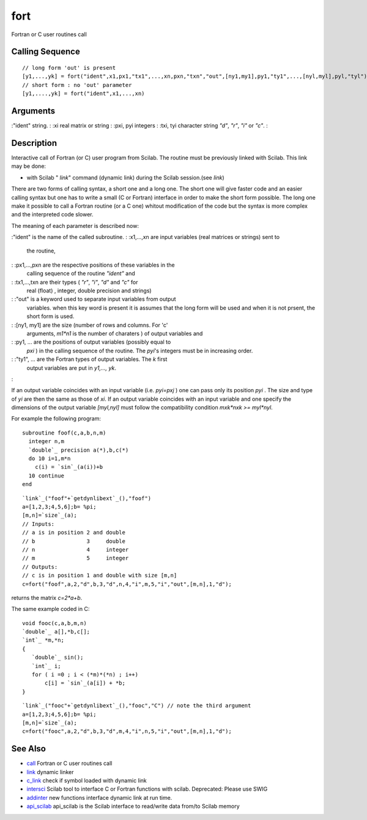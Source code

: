 


fort
====

Fortran or C user routines call



Calling Sequence
~~~~~~~~~~~~~~~~


::

    // long form 'out' is present
    [y1,...,yk] = fort("ident",x1,px1,"tx1",...,xn,pxn,"txn","out",[ny1,my1],py1,"ty1",...,[nyl,myl],pyl,"tyl")
    // short form : no 'out' parameter
    [y1,....,yk] = fort("ident",x1,...,xn)




Arguments
~~~~~~~~~

:"ident" string.
: :xi real matrix or string
: :pxi, pyi integers
: :txi, tyi character string `"d"`, `"r"`, `"i"` or `"c"`.
:



Description
~~~~~~~~~~~

Interactive call of Fortran (or C) user program from Scilab. The
routine must be previously linked with Scilab. This link may be done:


+ with Scilab " `link`" command (dynamic link) during the Scilab
  session.(see `link`)


There are two forms of calling syntax, a short one and a long one. The
short one will give faster code and an easier calling syntax but one
has to write a small (C or Fortran) interface in order to make the
short form possible. The long one make it possible to call a Fortran
routine (or a C one) whitout modification of the code but the syntax
is more complex and the interpreted code slower.

The meaning of each parameter is described now:

:"ident" is the name of the called subroutine.
: :x1,...,xn are input variables (real matrices or strings) sent to
  the routine,
: :px1,...,pxn are the respective positions of these variables in the
  calling sequence of the routine `"ident"` and
: :tx1,...,txn are their types ( `"r"`, `"i"`, `"d"` and `"c"` for
  real (float) , integer, double precision and strings)
: :"out" is a keyword used to separate input variables from output
  variables. when this key word is present it is assumes that the long
  form will be used and when it is not prsent, the short form is used.
: :[ny1, my1] are the size (number of rows and columns. For 'c'
  arguments, `m1*n1` is the number of charaters ) of output variables
  and
: :py1, ... are the positions of output variables (possibly equal to
  `pxi` ) in the calling sequence of the routine. The `pyi`'s integers
  must be in increasing order.
: :"ty1", ... are the Fortran types of output variables. The `k` first
  output variables are put in `y1,..., yk`.
:

If an output variable coincides with an input variable (i.e. `pyi=pxj`
) one can pass only its position `pyi` . The size and type of `yi` are
then the same as those of `xi`. If an output variable coincides with
an input variable and one specify the dimensions of the output
variable `[myl,nyl]` must follow the compatibility condition `mxk*nxk
>= myl*nyl`.

For example the following program:


::

    subroutine foof(c,a,b,n,m)
      integer n,m
      `double`_ precision a(*),b,c(*)
      do 10 i=1,m*n 
        c(i) = `sin`_(a(i))+b
      10 continue
    end



::

    `link`_("foof"+`getdynlibext`_(),"foof")
    a=[1,2,3;4,5,6];b= %pi;
    [m,n]=`size`_(a);
    // Inputs:
    // a is in position 2 and double
    // b                3     double
    // n                4     integer
    // m                5     integer
    // Outputs:
    // c is in position 1 and double with size [m,n]
    c=fort("foof",a,2,"d",b,3,"d",n,4,"i",m,5,"i","out",[m,n],1,"d");


returns the matrix `c=2*a+b`.

The same example coded in C:


::

    void fooc(c,a,b,m,n) 
    `double`_ a[],*b,c[];
    `int`_ *m,*n;
    { 
       `double`_ sin();
       `int`_ i;
       for ( i =0 ; i < (*m)*(*n) ; i++) 
           c[i] = `sin`_(a[i]) + *b; 
    }



::

    `link`_("fooc"+`getdynlibext`_(),"fooc","C") // note the third argument 
    a=[1,2,3;4,5,6];b= %pi;
    [m,n]=`size`_(a);
    c=fort("fooc",a,2,"d",b,3,"d",m,4,"i",n,5,"i","out",[m,n],1,"d");




See Also
~~~~~~~~


+ `call`_ Fortran or C user routines call
+ `link`_ dynamic linker
+ `c_link`_ check if symbol loaded with dynamic link
+ `intersci`_ Scilab tool to interface C or Fortran functions with
  scilab. Deprecated: Please use SWIG
+ `addinter`_ new functions interface dynamic link at run time.
+ `api_scilab`_ api_scilab is the Scilab interface to read/write data
  from/to Scilab memory


.. _call: call.html
.. _intersci: intersci.html
.. _addinter: addinter.html
.. _link: link.html
.. _api_scilab: api_scilab.html
.. _c_link: c_link.html


